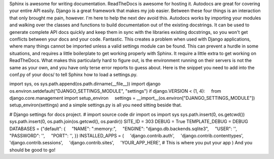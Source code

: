 Sphinx is awesome for writing documentation. ReadTheDocs is awesome for
hosting it. Autodocs are great for covering your entire API easily.
Django is a great framework that makes my job easier.
Between these four things is an interaction that only brought me pain,
however. I'm here to help the next dev avoid this.
Autodocs works by importing your modules and walking over the classes
and functions to build documentation out of the existing docstrings. It
can be used to generate complete API docs quickly and keep them in sync
with the libraries existing docstrings, so you won't get conflicts
between your docs and your code. Fantastic.
This creates a problem when used with Django applications, where many
things cannot be imported unless a valid settings module can be found.
This can prevent a hurdle in some situations, and requires a little
boilerplate to get working properly with Sphinx. It require a little
extra to get working on ReadTheDocs. What makes this particularly hard
to figure out, is the environment running on their servers is not the
same as your own, and you have only terse error reports to guess about.
Here is the snippet you need to add into the conf.py of your docs/ to
tell Sphinx how to load a settings.py.

.. container::

import sys, os
sys.path.append(os.path.dirname(__file__))
import django 
os.environ.setdefault("DJANGO_SETTINGS_MODULE", "settings")
if django.VERSION < (1, 4):
    from django.core.management import setup_environ
    settings = \__import__(os.environ["DJANGO_SETTINGS_MODULE"])
    setup_environ(settings)
and a simple settings.py is all you need sitting beside that.

.. container::

# Django settings for docs project.
# import source code dir
import os
import sys
sys.path.insert(0, os.getcwd())
sys.path.insert(0, os.path.join(os.getcwd(), os.pardir))
SITE_ID = 303
DEBUG = True
TEMPLATE_DEBUG = DEBUG
DATABASES = {"default": {
    "NAME": ":memory:",
    "ENGINE": "django.db.backends.sqlite3",
    "USER": '',
    "PASSWORD": '',
    "PORT": '',
}}
INSTALLED_APPS = (
    'django.contrib.auth',
    'django.contrib.contenttypes',
    'django.contrib.sessions',
    'django.contrib.sites',
    'YOUR_APP_HERE', # This is where you put your app
)
And you should be good to go!
